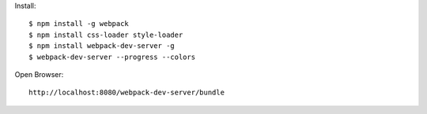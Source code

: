 Install::

  $ npm install -g webpack
  $ npm install css-loader style-loader
  $ npm install webpack-dev-server -g
  $ webpack-dev-server --progress --colors

Open Browser::

  http://localhost:8080/webpack-dev-server/bundle
